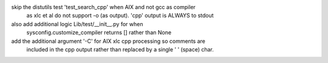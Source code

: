 skip the distutils test 'test_search_cpp' when AIX and not gcc as compiler
    as xlc et al do not support -o (as output). 'cpp' output is ALWAYS to stdout
also add additional logic Lib/test/__init__.py for when
    sysconfig.customize_compiler returns [] rather than None
add the additional argument '-C' for AIX xlc cpp processing so comments are
    included in the cpp output rather than replaced by a single ' ' (space) char.
